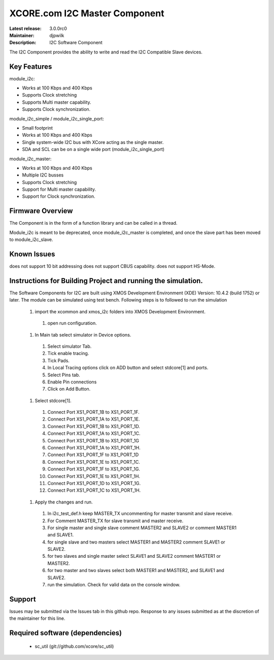XCORE.com I2C Master Component
..............................

:Latest release: 3.0.0rc0
:Maintainer: djpwilk
:Description: I2C Software Component


The I2C Component provides the ability to write and read the I2C Compatible Slave devices.

Key Features
============

module_i2c:
 
* Works at 100 Kbps and 400 Kbps
* Supports Clock stretching
* Supports Multi master capability.
* Supports Clock synchronization.

module_i2c_simple / module_i2c_single_port:

* Small footprint 
* Works at 100 Kbps and 400 Kbps
* Single system-wide I2C bus with XCore acting as the single master.
* SDA and SCL can be on a single wide port (module_i2c_single_port)

module_i2c_master:

* Works at 100 Kbps and 400 Kbps
* Multiple I2C busses
* Supports Clock stretching
* Support for Multi master capability.
* Support for Clock synchronization.

Firmware Overview
=================

The Component is in the form of a function library and can be called in a thread.

Module_i2c is meant to be deprecated, once module_i2c_master is completed,
and once the slave part has been moved to module_i2c_slave.

Known Issues
============

does not support 10 bit addressing
does not support CBUS capability.
does not support HS-Mode.

Instructions for Building Project and running the simulation.
================================
The Software Components for I2C are built using XMOS Development Environment (XDE) Version: 10.4.2 (build 1752) or later.
The module can be simulated using test bench.
Following steps is to followed to run the simulation
      #. import the xcommon and xmos_i2c folders into XMOS Development Environment.
	#. open run configuration.
      #. In Main tab select simulator in Device options.
	#. Select simulator Tab.
	#. Tick enable tracing.
	#. Tick Pads.
	#. In Local Tracing options click on ADD button and select stdcore[1] and ports.
	#. Select Pins tab.
	#. Enable Pin connections
	#. Click on Add Button.
      #. Select stdcore[1].
	#. Connect Port XS1_PORT_1B to XS1_PORT_1F.
	#. Connect Port XS1_PORT_1A to XS1_PORT_1E.
	#. Connect Port XS1_PORT_1B to XS1_PORT_1D.
	#. Connect Port XS1_PORT_1A to XS1_PORT_1C.
	#. Connect Port XS1_PORT_1B to XS1_PORT_1G
	#. Connect Port XS1_PORT_1A to XS1_PORT_1H.
	#. Connect Port XS1_PORT_1F to XS1_PORT_1D
	#. Connect Port XS1_PORT_1E to XS1_PORT_1C.
	#. Connect Port XS1_PORT_1F to XS1_PORT_1G.
	#. Connect Port XS1_PORT_1E to XS1_PORT_1H.
	#. Connect Port XS1_PORT_1D to XS1_PORT_1G.
	#. Connect Port XS1_PORT_1C to XS1_PORT_1H.
      #. Apply the changes and run.
	#. In i2c_test_def.h keep MASTER_TX uncommenting for master transmit and slave receive.
	#. For Comment MASTER_TX for slave transmit and master receive.
        #. For single master and single slave comment MASTER2 and SLAVE2 or comment MASTER1 and SLAVE1.
        #. for single slave and two masters select MASTER1 and MASTER2 comment SLAVE1 or SLAVE2.
        #. for two slaves and single master select SLAVE1 and SLAVE2 comment MASTER1 or MASTER2.
        #. for two master and two slaves select both  MASTER1 and MASTER2, and SLAVE1 and SLAVE2.
        #. run the simulation. Check for valid data on the console window.
      
Support
=======

Issues may be submitted via the Issues tab in this github repo. Response to any issues submitted as at the discretion of the maintainer for this line.

Required software (dependencies)
================================

  * sc_util (git://github.com/xcore/sc_util)

